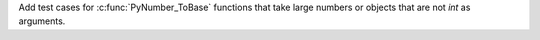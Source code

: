 Add test cases for :c:func:`PyNumber_ToBase` functions that take large numbers or objects that are not `int` as arguments.
